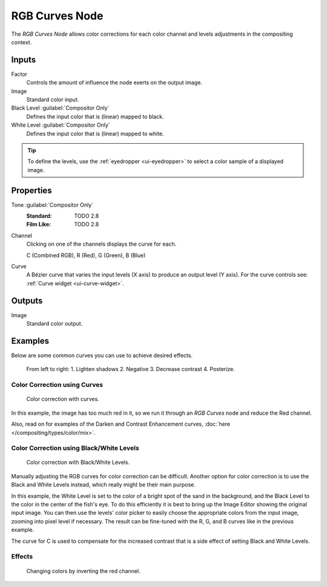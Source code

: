 .. _bpy.types.CompositorNodeCurveRGB:

.. Editors Note: This page gets copied into :doc:`</render/cycles/nodes/types/color/rgb_curves>`

.. --- copy below this line ---

***************
RGB Curves Node
***************

.. figure:: /images/compositing_node-types_CompositorNodeCurveRGB.webp
   :align: right
   :alt: RGB Curves Node.

The *RGB Curves Node* allows color corrections for each color channel
and levels adjustments in the compositing context.


Inputs
======

Factor
   Controls the amount of influence the node exerts on the output image.
Image
   Standard color input.
Black Level :guilabel:`Compositor Only`
   Defines the input color that is (linear) mapped to black.
White Level :guilabel:`Compositor Only`
   Defines the input color that is (linear) mapped to white.

.. container:: lead

   .. clear

.. tip::

   To define the levels, use the :ref:`eyedropper <ui-eyedropper>` to select a color sample of a displayed image.


Properties
==========

Tone :guilabel:`Compositor Only`
   :Standard: TODO 2.8
   :Film Like: TODO 2.8

Channel
   Clicking on one of the channels displays the curve for each.

   C (Combined RGB), R (Red), G (Green), B (Blue)
Curve
   A Bézier curve that varies the input levels (X axis) to produce an output level (Y axis).
   For the curve controls see: :ref:`Curve widget <ui-curve-widget>`.


Outputs
=======

Image
   Standard color output.


Examples
========

Below are some common curves you can use to achieve desired effects.

.. figure:: /images/compositing_types_color_rgb-curves_example-common-use.png
   :width: 600px

   From left to right: 1. Lighten shadows 2. Negative 3. Decrease contrast 4. Posterize.


Color Correction using Curves
-----------------------------

.. figure:: /images/compositing_types_color_rgb-curves_example-rgb.png
   :width: 600px

   Color correction with curves.

In this example, the image has too much red in it,
so we run it through an *RGB Curves* node and reduce the Red channel.

Also, read on for examples of the Darken and Contrast Enhancement curves,
:doc:`here </compositing/types/color/mix>`.


Color Correction using Black/White Levels
-----------------------------------------

.. figure:: /images/compositing_types_color_rgb-curves_black-white-levels.png
   :width: 600px

   Color correction with Black/White Levels.

Manually adjusting the RGB curves for color correction can be difficult.
Another option for color correction is to use the Black and White Levels instead,
which really might be their main purpose.

In this example,
the White Level is set to the color of a bright spot of the sand in the background,
and the Black Level to the color in the center of the fish's eye.
To do this efficiently it is best to bring up the Image Editor showing the original input image.
You can then use the levels' color picker to easily choose
the appropriate colors from the input image, zooming into pixel level if necessary.
The result can be fine-tuned with the R, G, and B curves like in the previous example.

The curve for C is used to compensate for the increased contrast that is a side effect of
setting Black and White Levels.


Effects
-------

.. figure:: /images/compositing_types_color_rgb-curves_ex.png
   :width: 620px

   Changing colors by inverting the red channel.
